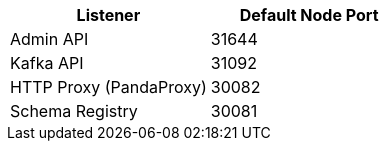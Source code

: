 |===
| Listener | Default Node Port

| Admin API
| 31644

| Kafka API
| 31092

| HTTP Proxy (PandaProxy)
| 30082

| Schema Registry
| 30081
|===
